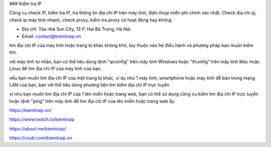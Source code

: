 ### Kiểm tra IP

Công cụ check IP, kiểm tra IP, tra thông tin địa chỉ IP trên máy tính, điện thoại miễn phí chính xác nhất. Check địa chỉ ip, check ip máy tính nhanh, check proxy, kiểm tra proxy có hoạt động hay không.

- Địa chỉ: Tòa nhà Sun City, 13 P. Hai Bà Trưng, Hà Nội.

- Email: contact@kiemtraip.vn

tìm địa chỉ IP của máy tính hoặc trang bị khác không khó, tùy thuộc vào hệ điều hành và phương pháp bạn muốn kiếm tìm.

với máy tính tư nhân, bạn có thể tiêu dùng lệnh "ipconfig" trên máy tính Windows hoặc "ifconfig" trên máy tính Mac hoặc Linux để tìm địa chỉ IP của máy tính của bạn.

nếu bạn muốn tìm địa chỉ IP của một trang bị khác, ví dụ như 1 máy tính, smartphone hoặc máy tính để bàn trong mạng LAN của bạn, bạn với thể tiêu dùng phương tiện tìm kiếm địa chỉ IP trực tuyến

ví như bạn muốn tìm địa chỉ IP của 1 tên miền hoặc trang web, bạn có thể sử dụng công cụ kiếm tìm địa chỉ IP trực tuyến hoặc lệnh "ping" trên máy tính để tìm địa chỉ IP của tên miền hoặc trang web ấy.

https://kiemtraip.vn/

https://www.twitch.tv/kiemtraip

https://about.me/kiemtraip/

https://coub.com/kiemtraip.vn
